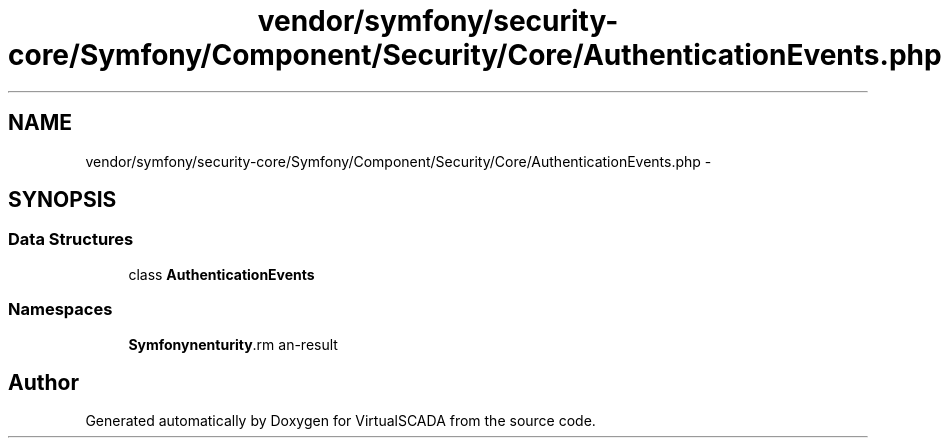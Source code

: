 .TH "vendor/symfony/security-core/Symfony/Component/Security/Core/AuthenticationEvents.php" 3 "Tue Apr 14 2015" "Version 1.0" "VirtualSCADA" \" -*- nroff -*-
.ad l
.nh
.SH NAME
vendor/symfony/security-core/Symfony/Component/Security/Core/AuthenticationEvents.php \- 
.SH SYNOPSIS
.br
.PP
.SS "Data Structures"

.in +1c
.ti -1c
.RI "class \fBAuthenticationEvents\fP"
.br
.in -1c
.SS "Namespaces"

.in +1c
.ti -1c
.RI " \fBSymfony\\Component\\Security\\Core\fP"
.br
.in -1c
.SH "Author"
.PP 
Generated automatically by Doxygen for VirtualSCADA from the source code\&.
